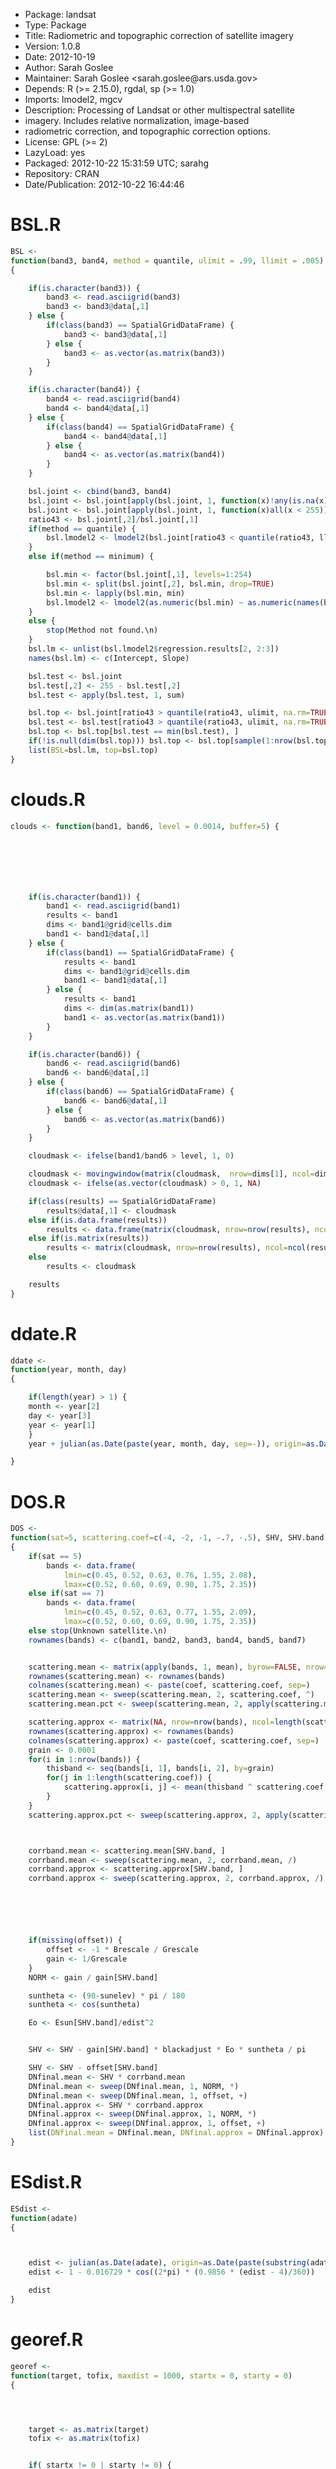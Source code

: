 + Package: landsat
+ Type: Package
+ Title: Radiometric and topographic correction of satellite imagery
+ Version: 1.0.8
+ Date: 2012-10-19
+ Author: Sarah Goslee
+ Maintainer: Sarah Goslee <sarah.goslee@ars.usda.gov>
+ Depends: R (>= 2.15.0), rgdal, sp (>= 1.0)
+ Imports: lmodel2, mgcv
+ Description: Processing of Landsat or other multispectral satellite
+         imagery. Includes relative normalization, image-based
+         radiometric correction, and topographic correction options.
+ License: GPL (>= 2)
+ LazyLoad: yes
+ Packaged: 2012-10-22 15:31:59 UTC; sarahg
+ Repository: CRAN
+ Date/Publication: 2012-10-22 16:44:46
* BSL.R
#+BEGIN_SRC R 
BSL <-
function(band3, band4, method = quantile, ulimit = .99, llimit = .005)
{
    
    if(is.character(band3)) {
        band3 <- read.asciigrid(band3)
        band3 <- band3@data[,1]
    } else {
        if(class(band3) == SpatialGridDataFrame) {
            band3 <- band3@data[,1]
        } else {
            band3 <- as.vector(as.matrix(band3))
        }
    } 
    
    if(is.character(band4)) {
        band4 <- read.asciigrid(band4)
        band4 <- band4@data[,1]
    } else {
        if(class(band4) == SpatialGridDataFrame) {
            band4 <- band4@data[,1]
        } else {
            band4 <- as.vector(as.matrix(band4))
        }
    } 
    
    bsl.joint <- cbind(band3, band4)
    bsl.joint <- bsl.joint[apply(bsl.joint, 1, function(x)!any(is.na(x))), ]
    bsl.joint <- bsl.joint[apply(bsl.joint, 1, function(x)all(x < 255)), ]
    ratio43 <- bsl.joint[,2]/bsl.joint[,1]
    if(method == quantile) {
        bsl.lmodel2 <- lmodel2(bsl.joint[ratio43 < quantile(ratio43, llimit), 2] ~ bsl.joint[ratio43 < quantile(ratio43, llimit), 1])
    }
    else if(method == minimum) {
        
        bsl.min <- factor(bsl.joint[,1], levels=1:254)
        bsl.min <- split(bsl.joint[,2], bsl.min, drop=TRUE)
        bsl.min <- lapply(bsl.min, min)
        bsl.lmodel2 <- lmodel2(as.numeric(bsl.min) ~ as.numeric(names(bsl.min)))
    }
    else {
        stop(Method not found.\n)
    }
    bsl.lm <- unlist(bsl.lmodel2$regression.results[2, 2:3])
    names(bsl.lm) <- c(Intercept, Slope)
    
    bsl.test <- bsl.joint
    bsl.test[,2] <- 255 - bsl.test[,2] 
    bsl.test <- apply(bsl.test, 1, sum)
    
    bsl.top <- bsl.joint[ratio43 > quantile(ratio43, ulimit, na.rm=TRUE), ]
    bsl.test <- bsl.test[ratio43 > quantile(ratio43, ulimit, na.rm=TRUE)]
    bsl.top <- bsl.top[bsl.test == min(bsl.test), ]
    if(!is.null(dim(bsl.top))) bsl.top <- bsl.top[sample(1:nrow(bsl.top), 1),]
    list(BSL=bsl.lm, top=bsl.top)
}
#+END_SRC
* clouds.R
#+BEGIN_SRC R 
clouds <- function(band1, band6, level = 0.0014, buffer=5) {
    
    
    
   
    
    
    
    if(is.character(band1)) {
        band1 <- read.asciigrid(band1)
        results <- band1
        dims <- band1@grid@cells.dim
        band1 <- band1@data[,1]
    } else {
        if(class(band1) == SpatialGridDataFrame) {
            results <- band1
            dims <- band1@grid@cells.dim
            band1 <- band1@data[,1]
        } else {
            results <- band1
            dims <- dim(as.matrix(band1))
            band1 <- as.vector(as.matrix(band1))
        }
    } 
    
    if(is.character(band6)) {
        band6 <- read.asciigrid(band6)
        band6 <- band6@data[,1]
    } else {
        if(class(band6) == SpatialGridDataFrame) {
            band6 <- band6@data[,1]
        } else {
            band6 <- as.vector(as.matrix(band6))
        }
    } 
           
    cloudmask <- ifelse(band1/band6 > level, 1, 0) 
    
    cloudmask <- movingwindow(matrix(cloudmask,  nrow=dims[1], ncol=dims[2]), matrix(rep(1, buffer*buffer), buffer, buffer))
    cloudmask <- ifelse(as.vector(cloudmask) > 0, 1, NA)
    
    if(class(results) == SpatialGridDataFrame)
        results@data[,1] <- cloudmask
    else if(is.data.frame(results))
        results <- data.frame(matrix(cloudmask, nrow=nrow(results), ncol=ncol(results)))
    else if(is.matrix(results))
        results <- matrix(cloudmask, nrow=nrow(results), ncol=ncol(results))
    else 
        results <- cloudmask
    
    results
}
#+END_SRC
* ddate.R
#+BEGIN_SRC R 
ddate <-
function(year, month, day)
{
    
    if(length(year) > 1) {
	month <- year[2]
	day <- year[3]
	year <- year[1]
    }
    year + julian(as.Date(paste(year, month, day, sep=-)), origin=as.Date(paste(year-1, 12, 31, sep=-)))[[1]]/365
    
}
#+END_SRC
* DOS.R
#+BEGIN_SRC R 
DOS <-
function(sat=5, scattering.coef=c(-4, -2, -1, -.7, -.5), SHV, SHV.band, gain, offset, Grescale, Brescale, sunelev, edist, Esun=c(198.3, 179.6, 153.6, 103.1, 22, 8.34), blackadjust = 0.01)
{
    if(sat == 5)
        bands <- data.frame(
            lmin=c(0.45, 0.52, 0.63, 0.76, 1.55, 2.08),
            lmax=c(0.52, 0.60, 0.69, 0.90, 1.75, 2.35))
    else if(sat == 7)
        bands <- data.frame(
            lmin=c(0.45, 0.52, 0.63, 0.77, 1.55, 2.09),
            lmax=c(0.52, 0.60, 0.69, 0.90, 1.75, 2.35))
    else stop(Unknown satellite.\n)
    rownames(bands) <- c(band1, band2, band3, band4, band5, band7)
    
    
    scattering.mean <- matrix(apply(bands, 1, mean), byrow=FALSE, nrow=nrow(bands), ncol=length(scattering.coef))
    rownames(scattering.mean) <- rownames(bands)
    colnames(scattering.mean) <- paste(coef, scattering.coef, sep=)
    scattering.mean <- sweep(scattering.mean, 2, scattering.coef, ^)
    scattering.mean.pct <- sweep(scattering.mean, 2, apply(scattering.mean, 2, sum), /)
    
    scattering.approx <- matrix(NA, nrow=nrow(bands), ncol=length(scattering.coef))
    rownames(scattering.approx) <- rownames(bands)
    colnames(scattering.approx) <- paste(coef, scattering.coef, sep=)
    grain <- 0.0001
    for(i in 1:nrow(bands)) {
        thisband <- seq(bands[i, 1], bands[i, 2], by=grain)
        for(j in 1:length(scattering.coef)) {
            scattering.approx[i, j] <- mean(thisband ^ scattering.coef[j])
        }
    }
    scattering.approx.pct <- sweep(scattering.approx, 2, apply(scattering.approx, 2, sum), /)
    
    
    
    corrband.mean <- scattering.mean[SHV.band, ]
    corrband.mean <- sweep(scattering.mean, 2, corrband.mean, /)
    corrband.approx <- scattering.approx[SHV.band, ]
    corrband.approx <- sweep(scattering.approx, 2, corrband.approx, /)
    
    
    
    
    
    
    if(missing(offset)) {
        offset <- -1 * Brescale / Grescale
        gain <- 1/Grescale
    }
    NORM <- gain / gain[SHV.band]
    
    suntheta <- (90-sunelev) * pi / 180
    suntheta <- cos(suntheta)
    
    Eo <- Esun[SHV.band]/edist^2
        
    
    SHV <- SHV - gain[SHV.band] * blackadjust * Eo * suntheta / pi
    
    SHV <- SHV - offset[SHV.band]
    DNfinal.mean <- SHV * corrband.mean 
    DNfinal.mean <- sweep(DNfinal.mean, 1, NORM, *)
    DNfinal.mean <- sweep(DNfinal.mean, 1, offset, +)
    DNfinal.approx <- SHV * corrband.approx 
    DNfinal.approx <- sweep(DNfinal.approx, 1, NORM, *)
    DNfinal.approx <- sweep(DNfinal.approx, 1, offset, +)
    list(DNfinal.mean = DNfinal.mean, DNfinal.approx = DNfinal.approx)
}
#+END_SRC
* ESdist.R
#+BEGIN_SRC R 
ESdist <-
function(adate)
{
    
    
    
    edist <- julian(as.Date(adate), origin=as.Date(paste(substring(adate, 1, 4), 12, 31, sep=-)))[[1]]
    edist <- 1 - 0.016729 * cos((2*pi) * (0.9856 * (edist - 4)/360))
    
    edist
}
#+END_SRC
* georef.R
#+BEGIN_SRC R 
georef <-
function(target, tofix, maxdist = 1000, startx = 0, starty = 0)
{
    
    
    
    
    target <- as.matrix(target)
    tofix <- as.matrix(tofix)
    
    
    if( startx != 0 | starty != 0) {
	padx <- pady <- max(abs(startx), abs(starty))
	target <- geoshift(target, padx, pady, 0, 0)
	tofix <- geoshift(tofix, padx, pady, startx, starty)
    }
    if(!all(dim(target) == dim(tofix))) stop(target and tofix must be the same size.\n)
    
    thisx <- thisy <- 0
    currrmse <- sqrt(sum((as.vector(target) - as.vector(tofix))^2, na.rm=TRUE) / (sum(!is.na(as.vector(target)) & !is.na(as.vector(tofix)))))
    prevrmse <- currrmse + 1
    maxx <- maxy <- 1
    newx <- newy <- 0
    initrmse <- currrmse
    while(currrmse < prevrmse) {
        results <- matrix(NA, nrow=9, ncol=3)
        colnames(results) <- c(x, y, RMSE)
        target2 <- geoshift(target, maxx, maxy, 0,  0)
        target2 <- as.vector(target2)
        currrow <- 1
        for(x in seq(newx-1, newx+1, by=1)) {
            for(y in seq(newy-1, newy+1, by=1)) {
                tofix2 <- geoshift(tofix, maxx, maxy, x, y)
                tofix2 <- as.vector(tofix2)
                results[currrow, 1:2] <- c(x, y)
                results[currrow, 3] <- sqrt(sum((target2 - tofix2)^2, na.rm=TRUE) / (sum(!is.na(target2) & !is.na(tofix2))))
                currrow <- currrow + 1
            }
        }
        prevrmse <- currrmse
        currrmse <- min(results[, RMSE])
        newx <- results[results[,RMSE] == currrmse, x]
        newy <- results[results[,RMSE] == currrmse, y]
        maxx <- max(abs(newx-1), abs(newx+1))
        maxy <- max(abs(newy-1), abs(newy+1))
	
	
	if(abs(newx) > maxdist | abs(newy) > maxdist) currrmse <- 9999
    
    }
    list(shiftx=newx, shifty=newy, initrmse=initrmse, currrmse=currrmse)
}
#+END_SRC
* geoshift.R
#+BEGIN_SRC R 
geoshift <-
function(mat, padx, pady, shiftx, shifty, nodata=NA)
{
    results <- mat
    if(is.data.frame(mat)) mat <- as.matrix(mat)
    if(is.matrix(mat)) {
        
        newmat <- matrix(nodata, nrow=(nrow(mat) + 2 * padx), ncol=(ncol(mat) + 2 * pady))
        newmat[(shiftx + padx + 1):(nrow(mat) + shiftx + padx), (shifty + pady + 1):(ncol(mat) + shifty + pady)] <- mat
    }
    if(class(mat) == SpatialGridDataFrame) {
        mat.data <- as.matrix(mat)
        mat.data <- geoshift(mat.data, padx, pady, shiftx, shifty, nodata=nodata)
        mat@data <- data.frame(as.vector(mat.data))
        
        mat.grid <- mat@grid
        mat.grid@cellcentre.offset[1] <- mat.grid@cellcentre.offset[1] - (padx * mat.grid@cellsize[1])
        mat.grid@cellcentre.offset[2] <- mat.grid@cellcentre.offset[2] - (pady * mat.grid@cellsize[2])
        mat.grid@cells.dim[1] <- as.integer(mat.grid@cells.dim[1] + 2*padx)
        mat.grid@cells.dim[2] <- as.integer(mat.grid@cells.dim[2] + 2*pady)
        mat@grid <- mat.grid
         
        
        mat.bbox <- bbox(mat)
        mat.bbox[1, min] <- mat.bbox[1, min] - (padx * mat.grid@cellsize[1])
        mat.bbox[1, max] <- mat.bbox[1, max] + (padx * mat.grid@cellsize[1])
        mat.bbox[2, min] <- mat.bbox[2, min] - (pady * mat.grid@cellsize[2])
        mat.bbox[2, max] <- mat.bbox[2, max] + (pady * mat.grid@cellsize[2])
        mat@bbox <- mat.bbox
    }
    
    
    if(class(results) == SpatialGridDataFrame)
        results <- mat
    else if(is.data.frame(results))
        results <- data.frame(newmat)
    else if(is.matrix(results))
        results <- newmat
    else 
        results <- NA
    
    results
}
#+END_SRC
* histmatch.R
#+BEGIN_SRC R 
histmatch <-
function(master, tofix, mask, minval=0, maxval=255, by=1)
{
	
    
	results <- tofix 
	master <- as.vector(as.matrix(master))
	tofix <- as.vector(as.matrix(tofix))
    if(missing(mask)) mask <- rep(NA, length(master))
    else mask <- as.vector(as.matrix(mask))
    results.final <- rep(NA, length(mask))
    master <- master[is.na(mask)]
    tofix <- tofix[is.na(mask)]
	breaks <- seq(minval, maxval, by=by)
	master.cdf <- hist(master, breaks=breaks, plot=FALSE) 
	master.cdf <- c(0, cumsum(master.cdf$counts/sum(master.cdf$counts)))
	tofix.cdf <- hist(tofix, breaks=breaks, plot=FALSE) 
	tofix.cdf <- c(0, cumsum(tofix.cdf$counts/sum(tofix.cdf$counts)))
    
    
	results.recode <- breaks
    results.values <- rep(NA, length(tofix))
    
    
    
    
    
    
    for (i in 2:length(breaks)) {
        testvals <- breaks[master.cdf < tofix.cdf[i]]
        if (length(testvals) > 0) 
            results.recode[i] <- max(testvals)
        results.values[tofix > breaks[i-1] & tofix <= breaks[i]] <- results.recode[i]
    }
    results.final[is.na(mask)] <- results.values
    if(class(results) == SpatialGridDataFrame)
        results@data[,1] <- results.final
    else if(is.data.frame(results))
        results <- data.frame(matrix(results.final, nrow=nrow(results), ncol=ncol(results)))
    else if(is.matrix(results))
        results <- matrix(results.final, nrow=nrow(results), ncol=ncol(results))
    else
        results <- results.final
    list(recode=results.recode, newimage=results)
}
#+END_SRC
* lssub.R
#+BEGIN_SRC R 
lssub <-
function(filename, outname, centerx, centery, centerepsg, widthx, widthy)
{
    
    
    lsinfo <- system(paste(gdalinfo , filename, sep=), intern=TRUE)
    lsorigin <- lsinfo[23]
    lsorigin <- strsplit(lsorigin,  )[[1]][3]
    lsorigin <- gsub(\\(, , lsorigin)
    lsorigin <- gsub(\\), , lsorigin)
    lsorigin <- as.numeric(strsplit(lsorigin, ,)[[1]])
    lspixelsize <- lsinfo[24]
    lspixelsize <- strsplit(lspixelsize,  )[[1]][4]
    lspixelsize <- gsub(\\(, , lspixelsize)
    lspixelsize <- gsub(\\), , lspixelsize)
    lspixelsize <- as.numeric(strsplit(lspixelsize, ,)[[1]])
    lspixelsize <- abs(lspixelsize)
    lsepsg <- lsinfo[22]
    lsepsg <- strsplit(lsepsg, ")[[1]][4]
    
    if(!missing(centerepsg)) {
        if(centerepsg != lsepsg) {
            cat(reprojecting...\n)
            newcenter <- system(paste(echo , centerx,  , centery,  | gdaltransform -s_srs EPSG:, centerepsg,  -t_srs EPSG:, lsepsg, 
                sep=), intern=TRUE)
            newcenter <- as.numeric(strsplit(newcenter,  )[[1]][1:2])
            centerx <- newcenter[1]
            centery <- newcenter[2]
        }
    }
    
    shiftval <- centerx - lsorigin[1]
    shiftval <- ((shiftval / lspixelsize[1]) - floor(shiftval / lspixelsize[1])) * lspixelsize[1]
    if(shiftval != 0) {
        
        centerx <- centerx - shiftval
    }
    shiftval <- centery - lsorigin[2]
    shiftval <- ((shiftval / lspixelsize[2]) - floor(shiftval / lspixelsize[2])) * lspixelsize[2]
    if(shiftval != 0) {
        
        centery <- centery - shiftval
    }
    system(paste(gdal_translate -projwin , centerx - (lspixelsize[1]*widthx),  , centery + (lspixelsize[2]*widthy),  , centerx + (lspixelsize[1]*widthx),  , centery - (lspixelsize[2]*widthy),  , filename,  , outname, sep=), intern=TRUE)
    invisible()
}
#+END_SRC
* minnaert.R
#+BEGIN_SRC R 
minnaert <- function(x, slope, aspect, sunelev, sunazimuth, na.value=NA, GRASS.aspect=FALSE, IL.epsilon=0.000001, slopeclass = c(1, 5, 10, 15, 20, 25, 30, 45), coverclass)
{
    if(GRASS.aspect) {
        aspect <- as.matrix(aspect)
        aspect <- -1 * aspect + 90
        aspect <- (aspect + 360) %% 360
    }
    sloper <- (pi/180) * as.matrix(slope)
    sloped <- as.matrix(slope)
    aspect <- (pi/180) * as.matrix(aspect)
    sunzenith <- (pi/180) * (90 - sunelev)
    sunazimuth <- (pi/180) * sunazimuth
    x.orig <- x
    x <- as.matrix(x)
    x[x == na.value] <- NA
    IL <- cos(sloper) * cos(sunzenith) + sin(sloper) * sin(sunzenith) * cos(sunazimuth - aspect)
    IL[IL == 0] <- IL.epsilon
    if(missing(coverclass)) 
        coverclass <- rep(TRUE, length(as.vector(x)))
    
    
        
        
    K <- data.frame(x = as.vector(x), IL = as.vector(IL), slope=as.vector(sloped))
    K <- K[coverclass, ]
    K <- K[!apply(K, 1, function(x)any(is.na(x))),]
    K <- K[K$x > 0, ]
    K <- K[K$IL > 0, ]
    
    targetslope <- (180/pi) * atan(.05)
    allcoef <- coefficients(lm(log10(K$x)[K$slope >= targetslope] ~ log10(K$IL/cos(sunzenith))[K$slope >= targetslope]))[[2]]
    results <- data.frame(matrix(0, nrow=length(slopeclass)-1, ncol=3))
    colnames(results) <- c(midpoint, n, k)
    results[,1] <- diff(slopeclass)/2 + slopeclass[1:length(slopeclass)-1]
    K.cut <- as.numeric(cut(K$slope, slopeclass)) 
    if(nrow(results) != length(table(K.cut))) stop(slopeclass is inappropriate for these data (empty classes)\n)
    results[,2] <- table(K.cut)
    
   for(i in sort(unique(K.cut[!is.na(K.cut)]))) {
        results[i, 3] <- coefficients(lm(log10(K$x)[K.cut == i] ~ log10(K$IL/cos(sunzenith))[K.cut == i]))[[2]]
    }
    model <- with(results, gam(k ~ s(midpoint, k=length(midpoint)-1)))
    K.all <- data.frame(midpoint = as.vector(as.matrix(slope)))
    K.all[K.all > max(slopeclass)] <- max(slopeclass) 
    K.all[K.all < min(slopeclass)] <- 0 
    K.all <- predict(model, newdata=K.all)
    K.all[K.all > 1] <- 1
    K.all[K.all < 0] <- 0
    xout <- as.vector(as.matrix(x)) * (cos(sunzenith)/as.vector(as.matrix(IL))) ^ K.all
    xout[K.all == 0 & !is.na(K.all)] <- as.vector(as.matrix(x))[K.all == 0 & !is.na(K.all)] 
    
    if(class(x.orig) == SpatialGridDataFrame) {
        x.orig@data[,1] <- as.vector(xout)
        xout <- x.orig
    }
    list(allcoef=allcoef, classcoef=results, model=model, minnaert=xout)
}
#+END_SRC
* movingwindow.R
#+BEGIN_SRC R 
movingwindow <-
function(x, kernel)
{
    
    results <- x
    x <- as.matrix(x)
    mwoffset <- (nrow(kernel)-1)/2
    newmat <- matrix(NA, nrow=nrow(x), ncol=ncol(x))
    for(i in (1+mwoffset):(nrow(x)-mwoffset)) {
        for(j in (1+mwoffset):(ncol(x)-mwoffset)) {
            newmat[i, j] <- sum(kernel * x[(i-mwoffset):(i+mwoffset), (j-mwoffset):(j+mwoffset)])
        }
    }
    
    if(class(results) == SpatialGridDataFrame)
        results@data[,1] <- as.vector(newmat)
    else if(is.data.frame(results))
        results <- data.frame(matrix(newmat, nrow=nrow(results), ncol=ncol(results)))
    else if(is.matrix(results))
        results <- matrix(newmat, nrow=nrow(results), ncol=ncol(results))
    results
}
#+END_SRC
* PIF.R
#+BEGIN_SRC R 
PIF <-
function(band3, band4, band7, level=.99) {
   
    if(is.character(band3)) {
        band3 <- read.asciigrid(band3)
        pifgrid <- band3
        band3 <- band3@data[,1]
    } else {
        pifgrid <- band3
        band3 <- as.vector(as.matrix(band3))
    } 
    
    if(is.character(band4)) {
        band4 <- read.asciigrid(band4)@data[,1]
    } else {
        band4 <- as.vector(as.matrix(band4))
    }
    if(is.character(band7)) {
        band7 <- read.asciigrid(band7)@data[,1]
    } else {
        band7 <- as.vector(as.matrix(band7))
    }
    band43 <- band4/band3
        
    band43.level <- quantile(band43, 1-level, na.rm=TRUE)
    band7.level <- quantile(band7, level, na.rm=TRUE)
    
    pifmask <- ifelse(band43 < band43.level & band7 > band7.level & band7 < 255, 1, 0)
    
    
    if(class(pifgrid) == SpatialGridDataFrame)
        pifgrid@data[,1] <- pifmask
    else if(is.data.frame(pifgrid))
        pifgrid <- data.frame(matrix(pifmask, nrow=nrow(pifgrid), ncol=ncol(pifgrid)))
    else if(is.matrix(pifgrid))
        pifgrid <- matrix(pifmask, nrow=nrow(pifgrid), ncol=ncol(pifgrid))
    else 
        pifgrid <- pifmask
    
    pifgrid
}
#+END_SRC
* radiocorr.R
#+BEGIN_SRC R 
radiocorr <-
function(x, gain, offset, Grescale, Brescale, sunelev, satzenith=0, edist, Esun, Lhaze, method=apparentreflectance)
{
    results <- x
    x <- as.vector(as.matrix(x))
    METHODS <- c(apparentreflectance, DOS, COSTZ, DOS4)
    method <- pmatch(method, METHODS)
    if (is.na(method)) 
        stop(invalid method)
    if (method == -1) 
        stop(ambiguous method)
    suntheta <- (90-sunelev) * pi / 180
    suntheta <- cos(suntheta)
    satzenith <- satzenith * pi / 180
    satphi <- cos(satzenith)
    
    
    if(missing(offset)) {
        offset <- -1 * Brescale / Grescale
        gain <- 1/Grescale
    }
    
    if(method == 1) {
    
        TAUz <- 1.0
        TAUv <- 1.0
        Edown <- 0.0 
        Lhaze <- 0.0
    }
    else if(method == 2) {
    
        TAUz <- 1.0
        TAUv <- 1.0
        Edown <- 0.0 
        if(missing(Lhaze)) stop(This model requires Lhaze to be specified.\n)	
    }
    else if(method == 3) {
    
        TAUz <- suntheta
        TAUv <- satphi
        Edown <- 0.0
        if(missing(Lhaze)) stop(This model requires Lhaze to be specified.\n)
    } 
    else if(method == 4) {
    
        TAUv <- TAUz <- 1
        taudiff <- 1
            tau <- 9999
            Edown <- 0
            
        Lhaze.orig <- Lhaze
        
        while(abs(taudiff) > 0.0000001) {
            taudiff <- tau
            
            
            
            
            Eo <- Esun/edist^2
            Lp <- (Lhaze - offset) / gain - 0.01 * (Eo * suntheta * TAUz + Edown) * TAUv / pi
            taustep <- 1 - (4 * pi * Lp) / (Eo * suntheta)
            while(taustep < 0) {
                Lhaze <- Lhaze - 1
                Lp <- (Lhaze - offset) / gain - 0.01 * (Eo * suntheta * TAUz + Edown) * TAUv / pi
                taustep <- 1 - (4 * pi * Lp) / (Eo * suntheta)
            }
            
            tau <- -1 * suntheta * log(1 - (4 * pi * Lp) / (Eo * suntheta))
            TAUv <- exp(-1 * tau / satphi)
            TAUz <- exp(-1 * tau / suntheta)		
            Edown <- pi * Lp
            
                    taudiff <- taudiff - tau
        }
            
        if(!identical(Lhaze.orig, Lhaze)) warning(paste(Lhaze adjusted from , Lhaze.orig,  to , Lhaze, sep=))
        
        if(missing(Lhaze)) stop(This model requires Lhaze to be specified.\n)
    
    }
    
    
    
    
    
    x <- x - Lhaze
    x <- (x - offset) / gain
    
    
    x <-  (pi * edist^2 * x) / (TAUv * (Esun * suntheta * TAUz + Edown))
    
    if(class(results) == SpatialGridDataFrame)
        results@data[,1] <- x
    else if(is.data.frame(x))
        results <- data.frame(matrix(x, nrow=nrow(results), ncol=ncol(results)))
    else 
        results <- x
    
    results
}
#+END_SRC
* RCS.R
#+BEGIN_SRC R 
RCS <-
function(data.tc, level=.01) {
    rcsgrid <- data.tc$Brightness
    
    brightness <- as.vector(as.matrix(data.tc$Brightness))
    greenness <- as.vector(as.matrix(data.tc$Greenness))
        
    bright.llevel <- quantile(brightness, level, na.rm=TRUE)
    bright.ulevel <- quantile(brightness, 1-level, na.rm=TRUE)
    green.level <- quantile(greenness, level, na.rm=TRUE)
    
    rcsmask <- ifelse(brightness < bright.llevel & greenness < green.level, 1, 0)
    rcsmask <- ifelse(brightness > bright.ulevel & greenness < green.level, 1, rcsmask)
    
    if(class(rcsgrid) == SpatialGridDataFrame) 
        rcsgrid@data[,1] <- rcsmask
    else if(is.data.frame(rcsgrid)) 
        rcsgrid <- data.frame(matrix(rcsmask, nrow=nrow(rcsgrid), ncol=ncol(rcsgrid)))
    else if(is.matrix(rcsgrid)) 
        rcsgrid <- matrix(rcsmask, nrow=nrow(rcsgrid), ncol=ncol(rcsgrid))
    else 
        rcsgrid <- rcsmask
    rcsgrid
}
#+END_SRC
* relnorm.R
#+BEGIN_SRC R 
relnorm <-
function(master, tofix, mask, method=MA, nperm=1000)
{
    
    
    
    
    results <- tofix
    master <- as.vector(as.matrix(master))
    tofix <- as.vector(as.matrix(tofix))
    if(missing(mask)) { 
        mask <- rep(NA, length(master))
    } else {
        mask <- as.vector(as.matrix(mask))
    }
    master.mask <- master[is.na(mask)]
    x.mask <- tofix[is.na(mask)]
    master.lm <- lmodel2(master.mask ~ x.mask, nperm=nperm)
    
    master.lm <- master.lm$regression.results[master.lm$regression.results[, Method] == method, ]
    names(master.lm) <- gsub(^ *, , names(master.lm))
    
    x.transform <- master.lm$Slope * tofix + master.lm$Intercept
    
    x.transform[!is.na(mask)] <- NA
    
    if(class(results) == SpatialGridDataFrame)
        results@data[,1] <- x.transform
    else if(is.data.frame(results))
        results <- data.frame(matrix(x.transform, nrow=nrow(results), ncol=ncol(results)))
    else if(is.matrix(results))
        results <- matrix(x.transform, nrow=nrow(results), ncol=ncol(results))
    else 
        results <- x.transform
    list(regression.results = master.lm, newimage = results)
}
#+END_SRC
* slopeasp.R
#+BEGIN_SRC R 
slopeasp <- function (x, EWres, NSres, EWkernel, NSkernel, smoothing = 1) 
{
    if(class(x) == SpatialGridDataFrame) {
    	xmat <- t(as.matrix(x))
    }
    else {
       xmat <- as.matrix(x)
    }
    if (missing(EWres)) {
        if (class(x) == SpatialGridDataFrame) {
            EWres <- x@grid@cellsize[1]
        }
        else {
            stop(EWres must be specified if x is not a SpatialGridDataFrame.\n)
        }
    }
    if (missing(NSres)) {
        if (class(x) == SpatialGridDataFrame) {
            NSres <- x@grid@cellsize[2]
        }
        else {
            stop(NSres must be specified if x is not a SpatialGridDataFrame.\n)
        }
    }
    if (missing(EWkernel)) {
        EWkernel <- matrix(c(-1/8, 0, 1/8, -2/8, 0, 2/8, -1/8, 
            0, 1/8), ncol = 3, nrow = 3, byrow = TRUE)
    }
    EW.mat <- movingwindow(xmat, EWkernel)/EWres
    if (missing(NSkernel)) {
        NSkernel <- matrix(c(1/8, 2/8, 1/8, 0, 0, 0, -1/8, -2/8, 
            -1/8), ncol = 3, nrow = 3, byrow = TRUE)
    }
    NS.mat <- movingwindow(xmat, NSkernel)/NSres
    slope <- atan(sqrt(EW.mat^2 + NS.mat^2)/smoothing)
    slope <- (180/pi) * slope
    aspect <- 180 - (180/pi) * atan(NS.mat/EW.mat) + 90 * (EW.mat/abs(EW.mat))
    aspect[slope == 0] <- 0
    if (class(x) == SpatialGridDataFrame) {
        temp <- x
        temp@data[, 1] <- as.vector(t(aspect))
        aspect <- temp
        temp@data[, 1] <- as.vector(t(slope))
        slope <- temp
    }
    list(slope = slope, aspect = aspect)
}
#+END_SRC
* tasscap.R
#+BEGIN_SRC R 
tasscap <-
function(basename, sat=7)
{
    
    
    
        
        
        
        
    band1 <- get(paste(basename, 1, sep=))
    band2 <- get(paste(basename, 2, sep=))
    band3 <- get(paste(basename, 3, sep=))
    band4 <- get(paste(basename, 4, sep=))
    band5 <- get(paste(basename, 5, sep=))
    band7 <- get(paste(basename, 7, sep=))
    if(class(band1) == SpatialGridDataFrame) {
    	output.sgdf <- band1
	    use.sgdf <- TRUE
    	band1 <- band1@data[,1]
    	band2 <- band2@data[,1]
    	band3 <- band3@data[,1]
    	band4 <- band4@data[,1]
    	band5 <- band5@data[,1]
    	band7 <- band7@data[,1]
    }
    all.bands <- cbind(band1, band2, band3, band4, band5, band7)
        
    if(sat == 7) {
        tc.coef <- matrix(c(
        
    
     0.3561,     0.3972,      0.3904,    0.6966,    0.2286,       0.1596,    
    -0.3344,    -0.3544,     -0.4556,    0.6966,   -0.0242,      -0.2630,    
     0.2626,     0.2141,      0.0926,    0.0656,   -0.7629,      -0.5388,    
     0.0805,    -0.0498,      0.1950,   -0.1327,    0.5752,      -0.7775,    
    -0.7252,    -0.0202,      0.6683,    0.0631,   -0.1494,      -0.0274,    
     0.4000,    -0.8172,      0.3832,    0.0602,   -0.1095,       0.0985     
    ), ncol=6, byrow=TRUE)
    } else if(sat == 5) {
        tc.coef <- matrix(c(
        
    
     0.2043,     0.4158,      0.5524,    0.5741,    0.3124,       0.2303,    
    -0.1603,    -0.2819,     -0.4934,    0.7940,    0.0002,      -0.1446,    
     0.0315,     0.2021,      0.3102,    0.1594,    0.6806,      -0.6109,    
    -0.2117,    -0.0284,      0.1302,   -0.1007,    0.6529,      -0.7078,    
    -0.8669,    -0.1835,      0.3856,    0.0408,    0.1132,       0.2272,    
     0.3677,    -0.8200,      0.4354,    0.0518,    0.0066,      -0.0104     
    ), ncol=6, byrow=TRUE)
    } else {
        stop(sat not recognized.\n)
    }
    colnames(tc.coef) <- c(band1, band2, band3, band4, band5, band7)
    rownames(tc.coef) <- c(Brightness, Greenness, Wetness, Fourth, Fifth, Sixth)
    tc.coef <- t(tc.coef)
    output <- all.bands %*% tc.coef
    output <- as.data.frame(output[,1:3])
    if(use.sgdf) {
    	Brightness <- output.sgdf
	Brightness@data[,1] <- output[, Brightness]
    	Greenness <- output.sgdf
	Greenness@data[,1] <- output[, Greenness]
    	Wetness <- output.sgdf
	Wetness@data[,1] <- output[, Wetness]
	output <- list(Brightness=Brightness, Greenness=Greenness, Wetness=Wetness)
    }
    output
}
#+END_SRC
* thermalband.R
#+BEGIN_SRC R 
thermalband <-
function(x, band)
{
	
	if(band == 6) band.coefs <- c(0.055376, 1.18, 607.76, 1260.56)
	if(band == 61) band.coefs <- c(0.067087, -0.07, 666.09, 1282.71)
	if(band == 62) band.coefs <- c(0.037205, 3.16, 666.09, 1282.7)
	results <- x
	x <- as.vector(as.matrix(x))
	
	x <- x * band.coefs[1] + band.coefs[2]
	x <- band.coefs[4] / log(band.coefs[3]/x + 1)
    
    if(class(results) == SpatialGridDataFrame)
        results@data[,1] <- x
    else if(is.data.frame(results))
        results <- data.frame(matrix(x, nrow=nrow(results), ncol=ncol(results)))
    else if(is.matrix(results))
        results <- matrix(x, nrow=nrow(results), ncol=ncol(results))
    else 
        results <- x
    
    results
}
#+END_SRC
* topocorr.R
#+BEGIN_SRC R 
topocorr <-
function(x, slope, aspect, sunelev, sunazimuth, method=cosine, na.value=NA, GRASS.aspect=FALSE, IL.epsilon=0.000001)
{
    if(GRASS.aspect) {
        aspect <- as.matrix(aspect)
        aspect <- -1 * aspect + 90
        aspect <- (aspect + 360) %% 360
    }
    slope <- (pi/180) * as.matrix(slope)
    aspect <- (pi/180) * as.matrix(aspect)
    sunzenith <- (pi/180) * (90 - sunelev)
    sunazimuth <- (pi/180) * sunazimuth
    x.orig <- x
    x <- as.matrix(x)
    x[x == na.value] <- NA
    IL <- cos(slope) * cos(sunzenith) + sin(slope) * sin(sunzenith) * cos(sunazimuth - aspect)
    IL[IL == 0] <- IL.epsilon
        METHODS <- c(cosine, improvedcosine, minnaert, minslope, ccorrection, gamma, SCS, illumination)
        method <- pmatch(method, METHODS)
        if (is.na(method)) 
            stop(invalid method)
        if (method == -1) 
            stop(ambiguous method)
    if(method == 1){
        
        xout <- x * (cos(sunzenith)/IL)
    }
    else if(method == 2) {
    
        ILmean <- mean(as.vector(IL), na.rm=TRUE)
        xout <- x + (x * (ILmean - IL)/ILmean)
    }
    else if(method == 3) {
        
        
        
        targetslope <- atan(.05)
        if(all(x[slope >= targetslope] < 0, na.rm=TRUE)) {
            K <- 1
        }
        else {
            
            
            K <- data.frame(y = as.vector(x[slope >= targetslope]), x = as.vector(IL[slope >= targetslope])/cos(sunzenith))
            K <- K[!apply(K, 1, function(x)any(is.na(x))),]
            K <- K[K$x > 0, ]
            K <- K[K$y > 0, ]
            K <- lm(log10(K$y) ~ log10(K$x))
            K <- coefficients(K)[[2]] 
            if(K > 1) K <- 1
            if(K < 0) K <- 0
        }
        xout <- x * (cos(sunzenith)/IL) ^ K
    }
    else if(method == 4) {
        
        
        
        targetslope <- atan(.05)
        if(all(x[slope >= targetslope] < 0, na.rm=TRUE)) {
            K <- 1
        }
        else {
            
            
            K <- data.frame(y=as.vector(x[slope >= targetslope]), x=as.vector(IL[slope >= targetslope])/cos(sunzenith))
            K <- K[!apply(K, 1, function(x)any(is.na(x))),]
            K <- K[K$x > 0, ]
            K <- K[K$y > 0, ]
            K <- lm(log10(K$y) ~ log10(K$x))
            K <- coefficients(K)[[2]] 
            if(K > 1) K <- 1
            if(K < 0) K <- 0
        }
        xout <- x * cos(slope) * (cos(sunzenith) / (IL * cos(slope))) ^ K
    }
    else if(method == 5) {
        
        band.lm <- lm(as.vector(x) ~ as.vector(IL))
        C <- coefficients(band.lm)[[1]]/coefficients(band.lm)[[2]]
        xout <- x * (cos(sunzenith) + C) / (IL + C)
    }
    else if(method == 6) {
        
        
        viewterrain <- pi/2 - slope
        xout <- x * (cos(sunzenith) + cos(pi / 2)) / (IL + cos(viewterrain))
    }
    else if(method == 7) {
        
        xout <- x * (cos(sunzenith) * cos(slope))/IL
    }
    else if(method == 8) {
        
        xout <- IL
    }
    
    if(method != 8) 
        xout[slope == 0 & !is.na(slope)] <- x[slope == 0 & !is.na(slope)]
    
    if(class(x.orig) == SpatialGridDataFrame) {
        x.orig@data[,1] <- as.vector(xout)
        xout <- x.orig
    }
    xout
}
#+END_SRC
